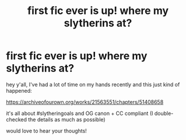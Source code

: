 #+TITLE: first fic ever is up! where my slytherins at?

* first fic ever is up! where my slytherins at?
:PROPERTIES:
:Author: quantum_of_flawless
:Score: 0
:DateUnix: 1574806349.0
:DateShort: 2019-Nov-27
:FlairText: Self-Promotion
:END:
hey y'all, I've had a lot of time on my hands recently and this just kind of happened:

[[https://archiveofourown.org/works/21563551/chapters/51408658]]

it's all about #slytheringoals and OG canon + CC compliant (I double-checked the details as much as possible)

would love to hear your thoughts!

